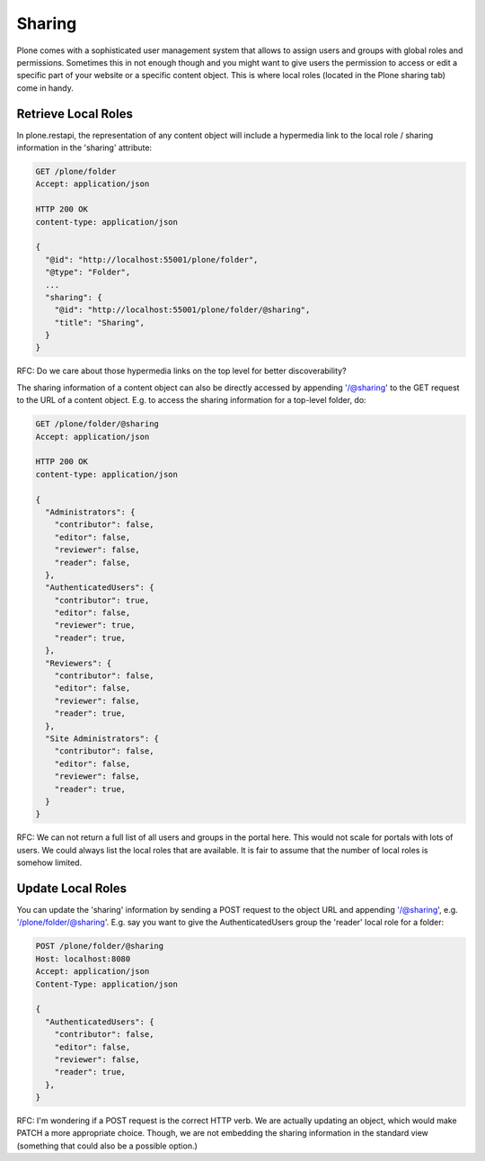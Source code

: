 Sharing
=======

Plone comes with a sophisticated user management system that allows to assign users and groups with global roles and permissions. Sometimes this in not enough though and you might want to give users the permission to access or edit a specific part of your website or a specific content object. This is where local roles (located in the Plone sharing tab) come in handy.


Retrieve Local Roles
--------------------

In plone.restapi, the representation of any content object will include a hypermedia link to the local role / sharing information in the 'sharing' attribute:

.. code:: json

  GET /plone/folder
  Accept: application/json

  HTTP 200 OK
  content-type: application/json

  {
    "@id": "http://localhost:55001/plone/folder",
    "@type": "Folder",
    ...
    "sharing": {
      "@id": "http://localhost:55001/plone/folder/@sharing",
      "title": "Sharing",
    }
  }

RFC: Do we care about those hypermedia links on the top level for better discoverability?

The sharing information of a content object can also be directly accessed by appending '/@sharing' to the GET request to the URL of a content object. E.g. to access the sharing information for a top-level folder, do:

.. code:: json

  GET /plone/folder/@sharing
  Accept: application/json

  HTTP 200 OK
  content-type: application/json

  {
    "Administrators": {
      "contributor": false,
      "editor": false,
      "reviewer": false,
      "reader": false,
    },
    "AuthenticatedUsers": {
      "contributor": true,
      "editor": false,
      "reviewer": true,
      "reader": true,
    },
    "Reviewers": {
      "contributor": false,
      "editor": false,
      "reviewer": false,
      "reader": true,
    },
    "Site Administrators": {
      "contributor": false,
      "editor": false,
      "reviewer": false,
      "reader": true,
    }
  }

RFC: We can not return a full list of all users and groups in the portal here. This would not scale for portals with lots of users. We could always list the local roles that are available. It is fair to assume that the number of local roles is somehow limited.


Update Local Roles
------------------

You can update the 'sharing' information by sending a POST request to the object URL and appending '/@sharing', e.g. '/plone/folder/@sharing'. E.g. say you want to give the AuthenticatedUsers group the 'reader' local role for a folder:

.. code:: json

  POST /plone/folder/@sharing
  Host: localhost:8080
  Accept: application/json
  Content-Type: application/json

  {
    "AuthenticatedUsers": {
      "contributor": false,
      "editor": false,
      "reviewer": false,
      "reader": true,
    },
  }

RFC: I'm wondering if a POST request is the correct HTTP verb. We are actually updating an object, which would make PATCH a more appropriate choice. Though, we are not embedding the sharing information in the standard view (something that could also be a possible option.)
